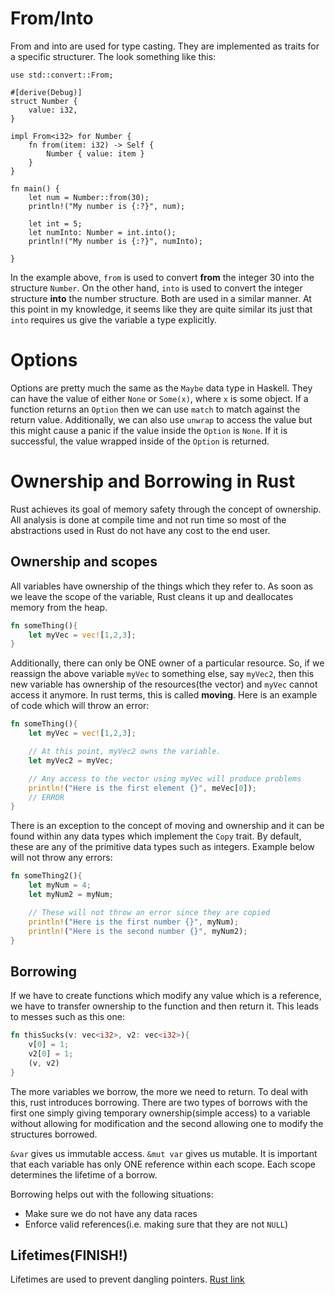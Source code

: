 * From/Into
From and into are used for type casting. They are implemented as traits for a
specific structurer. The look something like this:
#+begin_src rustic
  use std::convert::From;

  #[derive(Debug)]
  struct Number {
      value: i32,
  }

  impl From<i32> for Number {
      fn from(item: i32) -> Self {
          Number { value: item }
      }
  }

  fn main() {
      let num = Number::from(30);
      println!("My number is {:?}", num);

      let int = 5;
      let numInto: Number = int.into();
      println!("My number is {:?}", numInto);

  }
#+end_src
In the example above, ~from~ is used to convert *from* the integer 30 into the
structure ~Number~. On the other hand, ~into~ is used to convert the integer
structure *into* the number structure. Both are used in a similar manner. At this
point in my knowledge, it seems like they are quite similar its just that ~into~
requires us give the variable a type explicitly.
* Options
Options are pretty much the same as the ~Maybe~ data type in Haskell. They can
have the value of either ~None~ or ~Some(x)~, where ~x~ is some object. If a function
returns an ~Option~ then we can use ~match~ to match against the return
value. Additionally, we can also use ~unwrap~ to access the value but this might
cause a panic if the value inside the ~Option~ is ~None~. If it is successful, the
value wrapped inside of the ~Option~ is returned.
* Ownership and Borrowing in Rust
Rust achieves its goal of memory safety through the concept of ownership. All analysis is done at compile time and not run time so most of the abstractions used in Rust do not have any cost to the end user.
** Ownership and scopes
All variables have ownership of the things which they refer to. As soon as we leave the scope of the variable, Rust cleans it up and deallocates memory from the heap.
#+BEGIN_SRC rust :results output raw
  fn someThing(){
      let myVec = vec![1,2,3];
  }
#+END_SRC

Additionally, there can only be ONE owner of a particular resource. So, if we reassign the above variable ~myVec~ to something else, say ~myVec2~, then this new variable has ownership of the resources(the vector) and ~myVec~ cannot access it anymore. In rust terms, this is called *moving*. Here is an example of code which will throw an error:
#+BEGIN_SRC rust :results output raw
  fn someThing(){
      let myVec = vec![1,2,3];

      // At this point, myVec2 owns the variable.
      let myVec2 = myVec;

      // Any access to the vector using myVec will produce problems
      println!("Here is the first element {}", meVec[0]);
      // ERROR
  }
#+END_SRC

There is an exception to the concept of moving and ownership and it can be found within any data types which implement the ~Copy~ trait. By default, these are any of the primitive data types such as integers. Example below will not throw any errors:
#+BEGIN_SRC rust :results output raw
  fn someThing2(){
      let myNum = 4;
      let myNum2 = myNum;

      // These will not throw an error since they are copied
      println!("Here is the first number {}", myNum);
      println!("Here is the second number {}", myNum2);
  }
#+END_SRC
** Borrowing
If we have to create functions which modify any value which is a reference, we have to transfer ownership to the function and then return it. This leads to messes such as this one:
#+BEGIN_SRC rust :results output raw
  fn thisSucks(v: vec<i32>, v2: vec<i32>){
      v[0] = 1;
      v2[0] = 1;
      (v, v2)
  }
#+END_SRC
The more variables we borrow, the more we need to return. To deal with this, rust introduces borrowing. There are two types of borrows with the first one simply giving temporary ownership(simple access) to a variable without allowing for modification and the second allowing one to modify the structures borrowed. 

~&var~ gives us immutable access. ~&mut var~ gives us mutable. It is important that each variable has only ONE reference within each scope. Each scope determines the lifetime of a borrow.

Borrowing helps out with the following situations:
- Make sure we do not have any data races
- Enforce valid references(i.e. making sure that they are not ~NULL~)
** Lifetimes(FINISH!)
Lifetimes are used to prevent dangling pointers.
[[https://doc.rust-lang.org/1.8.0/book/lifetimes.html][Rust link]]

